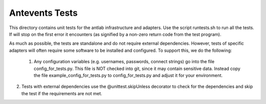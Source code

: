 ============================
Antevents Tests
============================

This directory contains unit tests for the antlab infrastructure and
adapters. Use the script runtests.sh to run all the tests. If will stop
on the first error it encounters (as signified by a non-zero return code
from the test program).

As much as possible, the tests are standalone and do not require external
dependencies. However, tests of specific adapters will often require some
software to be installed and configured. To support this, we do the following:

 1. Any configuration variables (e.g. usernames, passwords, connect strings)
    go into the file config_for_tests.py. This file is NOT checked into
    git, since it may contain sensitive data. Instead copy the file
    example_config_for_tests.py to config_for_tests.py and adjust it for
    your environment.
2.  Tests with external dependencies use the @unittest.skipUnless decorator
    to check for the dependencies and skip the test if the requirements are
    not met.

